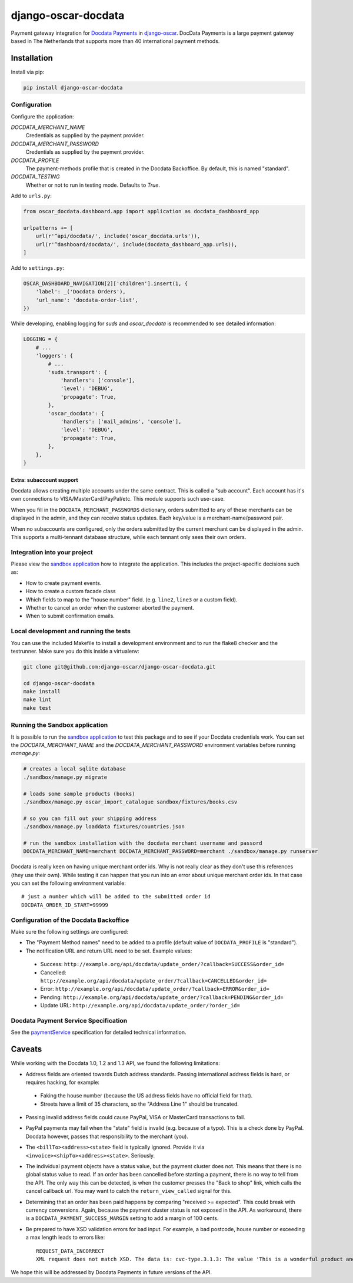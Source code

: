 ====================
django-oscar-docdata
====================

Payment gateway integration for `Docdata Payments <http://www.docdatapayments.com/>`_ in django-oscar_.
DocData Payments is a large payment gateway based in The Netherlands that supports more than
40 international payment methods.

.. _django-oscar: https://github.com/django-oscar/django-oscar

.. image:: https://travis-ci.org/django-oscar/django-oscar-docdata.svg?branch=master
    :target: https://travis-ci.org/django-oscar/django-oscar-docdata

.. image:: https://badge.fury.io/py/django-oscar-docdata.svg
   :alt: Latest PyPi release
   :target: https://pypi.python.org/pypi/django-oscar-docdata


Installation
============

Install via pip:

.. code-block:: bash

    pip install django-oscar-docdata


Configuration
-------------

Configure the application:

`DOCDATA_MERCHANT_NAME`
    Credentials as supplied by the payment provider.

`DOCDATA_MERCHANT_PASSWORD`
    Credentials as supplied by the payment provider.

`DOCDATA_PROFILE`
    The payment-methods profile that is created in the Docdata Backoffice.
    By default, this is named "standard".

`DOCDATA_TESTING`
    Whether or not to run in testing mode. Defaults to `True`.

Add to ``urls.py``:

.. code-block:: python

    from oscar_docdata.dashboard.app import application as docdata_dashboard_app

    urlpatterns += [
        url(r'^api/docdata/', include('oscar_docdata.urls')),
        url(r'^dashboard/docdata/', include(docdata_dashboard_app.urls)),
    ]

Add to ``settings.py``:

.. code-block:: python

    OSCAR_DASHBOARD_NAVIGATION[2]['children'].insert(1, {
        'label': _('Docdata Orders'),
        'url_name': 'docdata-order-list',
    })

While developing, enabling logging for `suds` and `oscar_docdata` is recommended to see
detailed information:

.. code-block:: python

    LOGGING = {
        # ...
        'loggers': {
            # ...
            'suds.transport': {
                'handlers': ['console'],
                'level': 'DEBUG',
                'propagate': True,
            },
            'oscar_docdata': {
                'handlers': ['mail_admins', 'console'],
                'level': 'DEBUG',
                'propagate': True,
            },
        },
    }

Extra: subaccount support
~~~~~~~~~~~~~~~~~~~~~~~~~

Docdata allows creating multiple accounts under the same contract.  This is called a "sub account".
Each account has it's own connections to VISA/MasterCard/PayPal/etc.
This module supports such use-case.

When you fill in the ``DOCDATA_MERCHANT_PASSWORDS`` dictionary,
orders submitted to any of these merchants can be displayed in the admin,
and they can receive status updates. Each key/value is a merchant-name/password pair.

When no subaccounts are configured, only the orders submitted by the current merchant can be displayed in the admin.
This supports a multi-tennant database structure, while each tennant only sees their own orders.


Integration into your project
-----------------------------

Please view the `sandbox application`_ how to integrate the application.
This includes the project-specific decisions such as:

* How to create payment events.
* How to create a custom facade class
* Which fields to map to the "house number" field. (e.g. ``line2``, ``line3`` or a custom field).
* Whether to cancel an order when the customer aborted the payment.
* When to submit confirmation emails.


Local development and running the tests
---------------------------------------

You can use the included Makefile to install a development environment and to run the flake8
checker and the testrunner. Make sure you do this inside a virtualenv:

.. code-block:: bash

    git clone git@github.com:django-oscar/django-oscar-docdata.git

    cd django-oscar-docdata
    make install
    make lint
    make test


Running the Sandbox application
-------------------------------

It is possible to run the `sandbox application`_ to test this package and to see if your
Docdata credentials work. You can set the `DOCDATA_MERCHANT_NAME` and the `DOCDATA_MERCHANT_PASSWORD`
environment variables before running `manage.py`:

.. code-block:: bash

    # creates a local sqlite database
    ./sandbox/manage.py migrate

    # loads some sample products (books)
    ./sandbox/manage.py oscar_import_catalogue sandbox/fixtures/books.csv

    # so you can fill out your shipping address
    ./sandbox/manage.py loaddata fixtures/countries.json

    # run the sandbox installation with the docdata merchant username and passord
    DOCDATA_MERCHANT_NAME=merchant DOCDATA_MERCHANT_PASSWORD=merchant ./sandbox/manage.py runserver

Docdata is really keen on having unique merchant order ids. Why is not really clear as they don't
use this references (they use their own). While testing it can happen that you run into an error
about unique merchant order ids. In that case you can set the following environment variable::

    # just a number which will be added to the submitted order id
    DOCDATA_ORDER_ID_START=99999

Configuration of the Docdata Backoffice
---------------------------------------

Make sure the following settings are configured:

* The "Payment Method names" need to be added to a profile (default value of ``DOCDATA_PROFILE`` is "standard").
* The notification URL and return URL need to be set. Example values:

 * Success: ``http://example.org/api/docdata/update_order/?callback=SUCCESS&order_id=``
 * Cancelled: ``http://example.org/api/docdata/update_order/?callback=CANCELLED&order_id=``
 * Error: ``http://example.org/api/docdata/update_order/?callback=ERROR&order_id=``
 * Pending: ``http://example.org/api/docdata/update_order/?callback=PENDING&order_id=``
 * Update URL: ``http://example.org/api/docdata/update_order/?order_id=``


Docdata Payment Service Specification
-------------------------------------

See the `paymentService <https://secure.docdatapayments.com/ps/orderapi-1_3.wsdl>`_ specification for
detailed technical information.

Caveats
=======

While working with the Docdata 1.0, 1.2 and 1.3 API, we found the following limitations:

* Address fields are oriented towards Dutch address standards.
  Passing international address fields is hard, or requires hacking, for example:

 * Faking the house number (because the US address fields have no official field for that).
 * Streets have a limit of 35 characters, so the "Address Line 1" should be truncated.

* Passing invalid address fields could cause PayPal, VISA or MasterCard transactions to fail.
* PayPal payments may fail when the "state" field is invalid (e.g. because of a typo). This is a check done by PayPal. Docdata however, passes that responsibility to the merchant (you).
* The ``<billTo><address><state>`` field is typically ignored. Provide it via ``<invoice><shipTo><address><state>``. Seriously.
* The individual payment objects have a status value, but the payment cluster does not.
  This means that there is no global status value to read.
  If an order has been cancelled before starting a payment, there is no way to tell from the API.
  The only way this can be detected, is when the customer presses the "Back to shop" link, which calls the cancel callback url.
  You may want to catch the ``return_view_called`` signal for this.
* Determining that an order has been paid happens by comparing "received >= expected".
  This could break with currency conversions.
  Again, because the payment cluster status is not exposed in the API.
  As workaround, there is a ``DOCDATA_PAYMENT_SUCCESS_MARGIN`` setting to add a margin of 100 cents.
* Be prepared to have XSD validation errors for bad input. For example, a bad postcode, house number or exceeding a max length leads to errors like::

    REQUEST_DATA_INCORRECT
    XML request does not match XSD. The data is: cvc-type.3.1.3: The value 'This is a wonderful product and campaign! Wish you a lot of luck!' of element 'ns0:description' is not valid

We hope this will be addressed by Docdata Payments in future versions of the API.


.. _`sandbox application`: https://github.com/django-oscar/django-oscar-docdata/tree/master/sandbox
